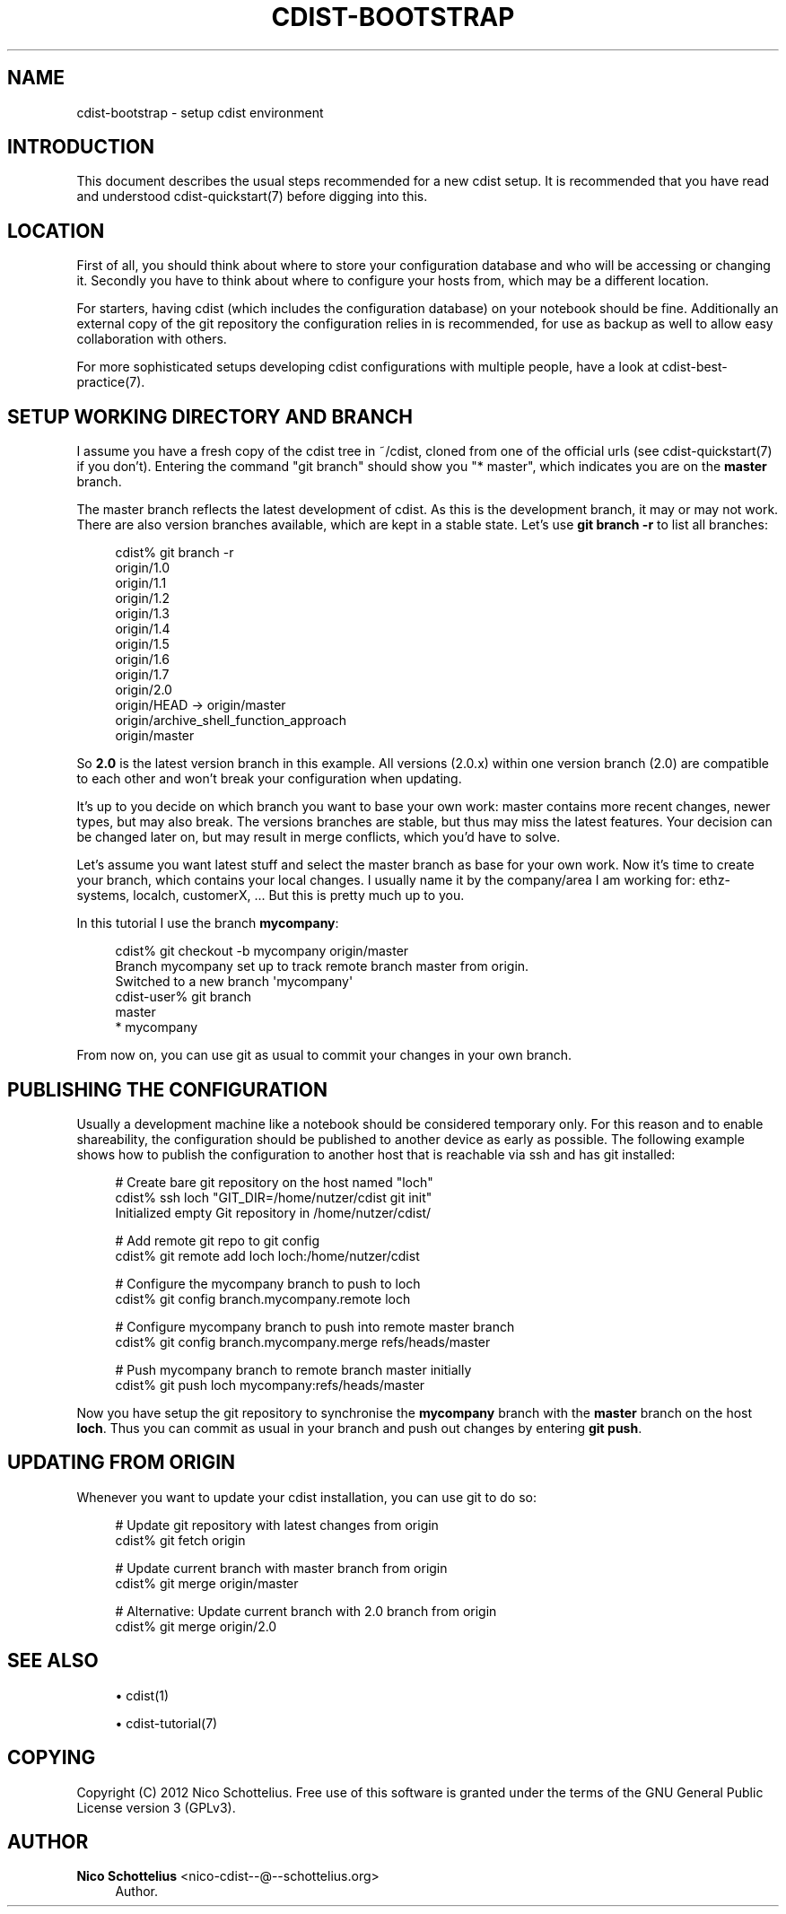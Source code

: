 '\" t
.\"     Title: cdist-bootstrap
.\"    Author: Nico Schottelius <nico-cdist--@--schottelius.org>
.\" Generator: DocBook XSL Stylesheets v1.77.1 <http://docbook.sf.net/>
.\"      Date: 11/05/2012
.\"    Manual: \ \&
.\"    Source: \ \&
.\"  Language: English
.\"
.TH "CDIST\-BOOTSTRAP" "7" "11/05/2012" "\ \&" "\ \&"
.\" -----------------------------------------------------------------
.\" * Define some portability stuff
.\" -----------------------------------------------------------------
.\" ~~~~~~~~~~~~~~~~~~~~~~~~~~~~~~~~~~~~~~~~~~~~~~~~~~~~~~~~~~~~~~~~~
.\" http://bugs.debian.org/507673
.\" http://lists.gnu.org/archive/html/groff/2009-02/msg00013.html
.\" ~~~~~~~~~~~~~~~~~~~~~~~~~~~~~~~~~~~~~~~~~~~~~~~~~~~~~~~~~~~~~~~~~
.ie \n(.g .ds Aq \(aq
.el       .ds Aq '
.\" -----------------------------------------------------------------
.\" * set default formatting
.\" -----------------------------------------------------------------
.\" disable hyphenation
.nh
.\" disable justification (adjust text to left margin only)
.ad l
.\" -----------------------------------------------------------------
.\" * MAIN CONTENT STARTS HERE *
.\" -----------------------------------------------------------------
.SH "NAME"
cdist-bootstrap \- setup cdist environment
.SH "INTRODUCTION"
.sp
This document describes the usual steps recommended for a new cdist setup\&. It is recommended that you have read and understood cdist\-quickstart(7) before digging into this\&.
.SH "LOCATION"
.sp
First of all, you should think about where to store your configuration database and who will be accessing or changing it\&. Secondly you have to think about where to configure your hosts from, which may be a different location\&.
.sp
For starters, having cdist (which includes the configuration database) on your notebook should be fine\&. Additionally an external copy of the git repository the configuration relies in is recommended, for use as backup as well to allow easy collaboration with others\&.
.sp
For more sophisticated setups developing cdist configurations with multiple people, have a look at cdist\-best\-practice(7)\&.
.SH "SETUP WORKING DIRECTORY AND BRANCH"
.sp
I assume you have a fresh copy of the cdist tree in ~/cdist, cloned from one of the official urls (see cdist\-quickstart(7) if you don\(cqt)\&. Entering the command "git branch" should show you "* master", which indicates you are on the \fBmaster\fR branch\&.
.sp
The master branch reflects the latest development of cdist\&. As this is the development branch, it may or may not work\&. There are also version branches available, which are kept in a stable state\&. Let\(cqs use \fBgit branch \-r\fR to list all branches:
.sp
.if n \{\
.RS 4
.\}
.nf
cdist% git branch \-r
  origin/1\&.0
  origin/1\&.1
  origin/1\&.2
  origin/1\&.3
  origin/1\&.4
  origin/1\&.5
  origin/1\&.6
  origin/1\&.7
  origin/2\&.0
  origin/HEAD \-> origin/master
  origin/archive_shell_function_approach
  origin/master
.fi
.if n \{\
.RE
.\}
.sp
So \fB2\&.0\fR is the latest version branch in this example\&. All versions (2\&.0\&.x) within one version branch (2\&.0) are compatible to each other and won\(cqt break your configuration when updating\&.
.sp
It\(cqs up to you decide on which branch you want to base your own work: master contains more recent changes, newer types, but may also break\&. The versions branches are stable, but thus may miss the latest features\&. Your decision can be changed later on, but may result in merge conflicts, which you\(cqd have to solve\&.
.sp
Let\(cqs assume you want latest stuff and select the master branch as base for your own work\&. Now it\(cqs time to create your branch, which contains your local changes\&. I usually name it by the company/area I am working for: ethz\-systems, localch, customerX, \&... But this is pretty much up to you\&.
.sp
In this tutorial I use the branch \fBmycompany\fR:
.sp
.if n \{\
.RS 4
.\}
.nf
cdist% git checkout \-b mycompany origin/master
Branch mycompany set up to track remote branch master from origin\&.
Switched to a new branch \*(Aqmycompany\*(Aq
cdist\-user% git branch
  master
* mycompany
.fi
.if n \{\
.RE
.\}
.sp
From now on, you can use git as usual to commit your changes in your own branch\&.
.SH "PUBLISHING THE CONFIGURATION"
.sp
Usually a development machine like a notebook should be considered temporary only\&. For this reason and to enable shareability, the configuration should be published to another device as early as possible\&. The following example shows how to publish the configuration to another host that is reachable via ssh and has git installed:
.sp
.if n \{\
.RS 4
.\}
.nf
# Create bare git repository on the host named "loch"
cdist% ssh loch "GIT_DIR=/home/nutzer/cdist git init"
Initialized empty Git repository in /home/nutzer/cdist/

# Add remote git repo to git config
cdist% git remote add loch loch:/home/nutzer/cdist

# Configure the mycompany branch to push to loch
cdist% git config branch\&.mycompany\&.remote loch

# Configure mycompany branch to push into remote master branch
cdist% git config branch\&.mycompany\&.merge refs/heads/master

# Push mycompany branch to remote branch master initially
cdist% git push loch mycompany:refs/heads/master
.fi
.if n \{\
.RE
.\}
.sp
Now you have setup the git repository to synchronise the \fBmycompany\fR branch with the \fBmaster\fR branch on the host \fBloch\fR\&. Thus you can commit as usual in your branch and push out changes by entering \fB\fBgit push\fR\fR\&.
.SH "UPDATING FROM ORIGIN"
.sp
Whenever you want to update your cdist installation, you can use git to do so:
.sp
.if n \{\
.RS 4
.\}
.nf
# Update git repository with latest changes from origin
cdist% git fetch origin

# Update current branch with master branch from origin
cdist% git merge origin/master

# Alternative: Update current branch with 2\&.0 branch from origin
cdist% git merge origin/2\&.0
.fi
.if n \{\
.RE
.\}
.SH "SEE ALSO"
.sp
.RS 4
.ie n \{\
\h'-04'\(bu\h'+03'\c
.\}
.el \{\
.sp -1
.IP \(bu 2.3
.\}
cdist(1)
.RE
.sp
.RS 4
.ie n \{\
\h'-04'\(bu\h'+03'\c
.\}
.el \{\
.sp -1
.IP \(bu 2.3
.\}
cdist\-tutorial(7)
.RE
.SH "COPYING"
.sp
Copyright (C) 2012 Nico Schottelius\&. Free use of this software is granted under the terms of the GNU General Public License version 3 (GPLv3)\&.
.SH "AUTHOR"
.PP
\fBNico Schottelius\fR <\&nico\-cdist\-\-@\-\-schottelius\&.org\&>
.RS 4
Author.
.RE
